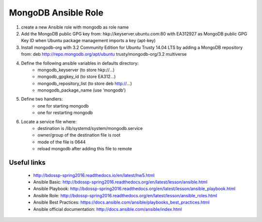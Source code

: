 =====================================================
MongoDB Ansible Role
=====================================================

1. create a new Ansible role with mongodb as role name
2. Add the MongoDB public GPG key from: hkp://keyserver.ubuntu.com:80 with EA312927 as MongoDB public GPG Key ID when Ubuntu package management imports a key (apt-key)
3. Install mongodb-org with 3.2 Community Edition for Ubuntu Trusty 14.04 LTS by adding a MongoDB repository from: deb http://repo.mongodb.org/apt/ubuntu trusty/mongodb-org/3.2 multiverse
4. Define the following ansible variables in defaults directory: 
    - mongodb_keyserver (to store hkp://...)
    - mongodb_gpgkey_id (to store EA312...)
    - mongodb_repository_list (to store deb http://...)
    - monogodb_package_name (use ‘mongodb’)
5. Define two handlers: 
    - one for starting mongodb
    - one for restarting mongodb
6. Locate a service file where:
    - destination is /lib/systemd/system/mongodb.service
    - owner/group of the destination file is root
    - mode of the file is 0644
    - reload mongodb after adding this file to remote

""""""""""""""""""
Useful links
""""""""""""""""""
    - http://bdossp-spring2016.readthedocs.io/en/latest/hw5.html 
    - Ansible Basic: http://bdossp-spring2016.readthedocs.org/en/latest/lesson/ansible.html
    - Ansible Playbook: http://bdossp-spring2016.readthedocs.org/en/latest/lesson/ansible_playbook.html
    - Ansible Role: http://bdossp-spring2016.readthedocs.org/en/latest/lesson/ansible_roles.html
    - Ansible Best Practices: https://docs.ansible.com/ansible/playbooks_best_practices.html
    - Ansible official documentation: http://docs.ansible.com/ansible/index.html
